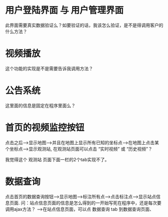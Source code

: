 #+Title  杭州

* 用户登陆界面 与 用户管理界面

此界面需要真实数据验证么？如要验证的话，我该怎么验证，是不是得调用客户的什么方法？

* 视频播放

这个功能的实现是不是需要告诉我调用方法？

* 公告系统

这里面的信息是固定在程序里面么？


* 首页的视频监控按钮
点击之后-->显示地图-->并且在地图上显示所有已知的坐标点-->在地图上点击某个坐标点-->显示观测站, 在观测站页面可以点击 “实时视频” 或 “历史视频”？

我觉得这个 观测站 页面下面一栏的2个tab实现不了。


* 数据查询


点击首页的数据查询按钮-->显示地图-->标注所有点-->点击标注点-->显示站点信息页面.
问：站点信息页面的信息是怎么得到的一开始写死在程序中，还是每次要调用ajax方法？
-->在站点信息页面，可以点 数据查询 tab 到数据查询页面、

